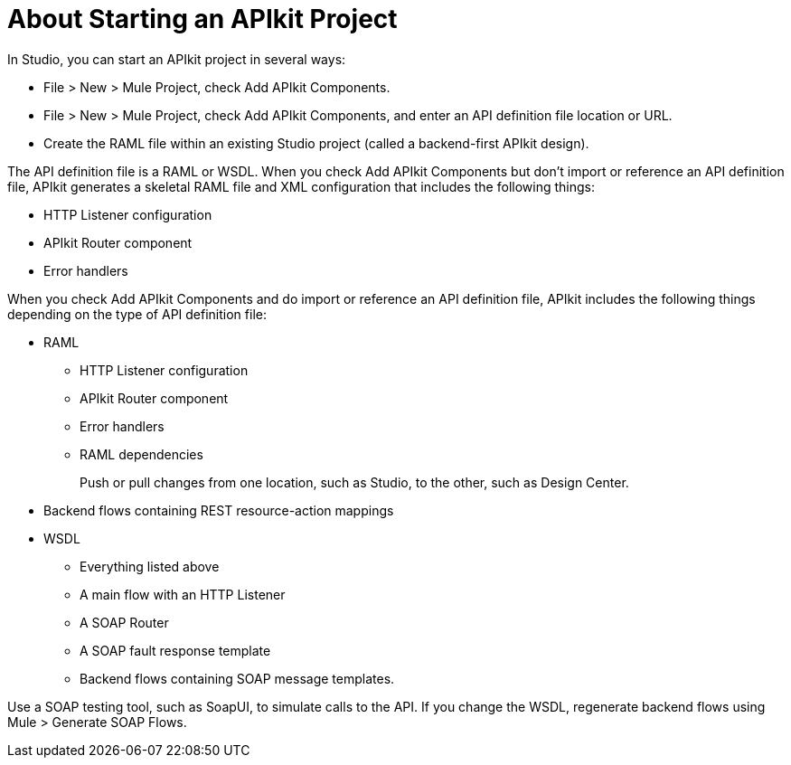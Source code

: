 = About Starting an APIkit Project

In Studio, you can start an APIkit project in several ways:

* File > New > Mule Project, check Add APIkit Components.
* File > New > Mule Project, check Add APIkit Components, and enter an API definition file location or URL.
* Create the RAML file within an existing Studio project (called a backend-first APIkit design).

The API definition file is a RAML or WSDL. When you check Add APIkit Components but don't import or reference an API definition file, APIkit generates a skeletal RAML file and XML configuration that includes the following things:

* HTTP Listener configuration
* APIkit Router component
* Error handlers

When you check Add APIkit Components and do import or reference an API definition file, APIkit includes the following things depending on the type of API definition file:

* RAML
+
** HTTP Listener configuration
** APIkit Router component
** Error handlers
** RAML dependencies
+
Push or pull changes from one location, such as Studio, to the other, such as Design Center.
+
* Backend flows containing REST resource-action mappings
+
* WSDL
+
** Everything listed above
** A main flow with an HTTP Listener
** A SOAP Router
** A SOAP fault response template
** Backend flows containing SOAP message templates.

Use a SOAP testing tool, such as SoapUI, to simulate calls to the API. If you change the WSDL, regenerate backend flows using Mule > Generate SOAP Flows.


